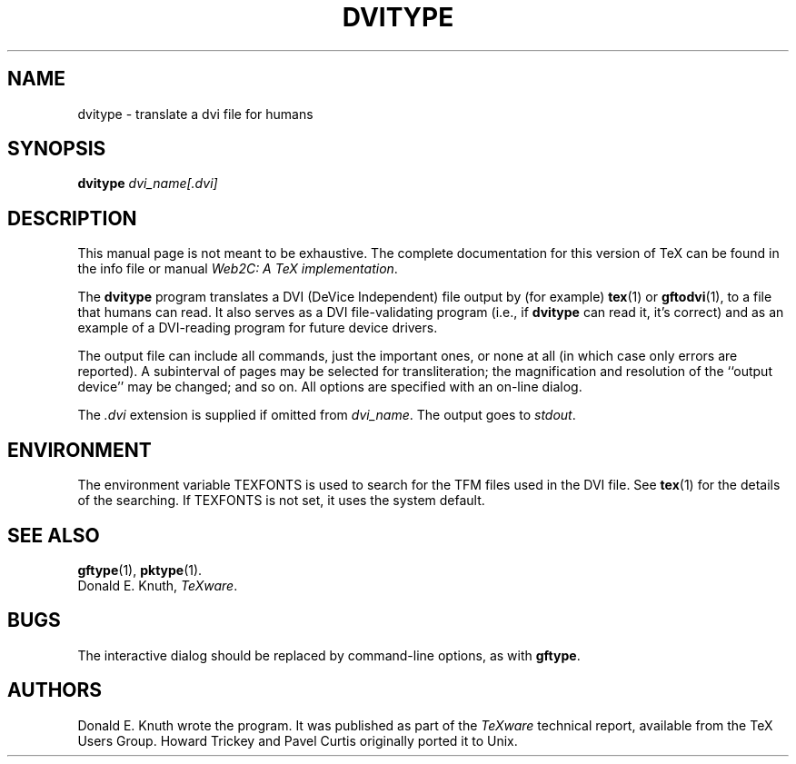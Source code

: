 .TH DVITYPE 1 "19 December 1994" "Web2C @VERSION@"
.\"=====================================================================
.if t .ds TX \fRT\\h'-0.1667m'\\v'0.20v'E\\v'-0.20v'\\h'-0.125m'X\fP
.if n .ds TX TeX
.ie t .ds OX \fIT\v'+0.25m'E\v'-0.25m'X\fP\" for troff
.el .ds OX TeX\" for nroff
.\" the same but obliqued
.\" BX definition must follow TX so BX can use TX
.if t .ds BX \fRB\s-2IB\s0\fP\*(TX
.if n .ds BX BibTeX
.\" LX definition must follow TX so LX can use TX
.if t .ds LX \fRL\\h'-0.36m'\\v'-0.15v'\s-2A\s0\\h'-0.15m'\\v'0.15v'\fP\*(TX
.if n .ds LX LaTeX
.\"=====================================================================
.SH NAME
dvitype \- translate a dvi file for humans
.SH SYNOPSIS
.B dvitype
.I dvi_name[.dvi]
.\"=====================================================================
.SH DESCRIPTION
This manual page is not meant to be exhaustive.  The complete
documentation for this version of \*(TX can be found in the info file
or manual
.IR "Web2C: A TeX implementation" .
.PP
The
.B dvitype
program translates a DVI (DeVice Independent) file output by (for example)
.BR tex (1)
or
.BR gftodvi (1),
to a file that humans can read. It also serves as a DVI file-validating
program (i.e., if
.B dvitype
can read it, it's correct) and as an example of a DVI-reading
program for future device drivers.
.PP
The output file can include all commands, just the important
ones, or none at all (in which case only errors are reported).
A subinterval of pages may be selected for transliteration; the
magnification and resolution of the ``output device'' may be
changed; and so on. All options are specified with an on-line dialog.
.PP
The
.I .dvi
extension is supplied if omitted from 
.IR dvi_name .
The output goes to
.IR stdout .
.\"=====================================================================
.SH ENVIRONMENT
The environment variable TEXFONTS is used to search for the TFM files
used in the DVI file.  See
.BR tex (1)
for the details of the searching.
If TEXFONTS is not set, it uses the system default.
.\"=====================================================================
.SH "SEE ALSO"
.BR gftype (1),
.BR pktype (1).
.br
Donald E. Knuth,
.IR \*(OXware .
.\"=====================================================================
.SH BUGS
The interactive dialog should be replaced by command-line options, as
with 
.BR gftype .
.SH AUTHORS
Donald E. Knuth wrote the program.  It was published as part of the
.I \*(OXware
technical report, available from the \*(TX Users Group.
Howard Trickey and Pavel Curtis originally ported it to Unix.

